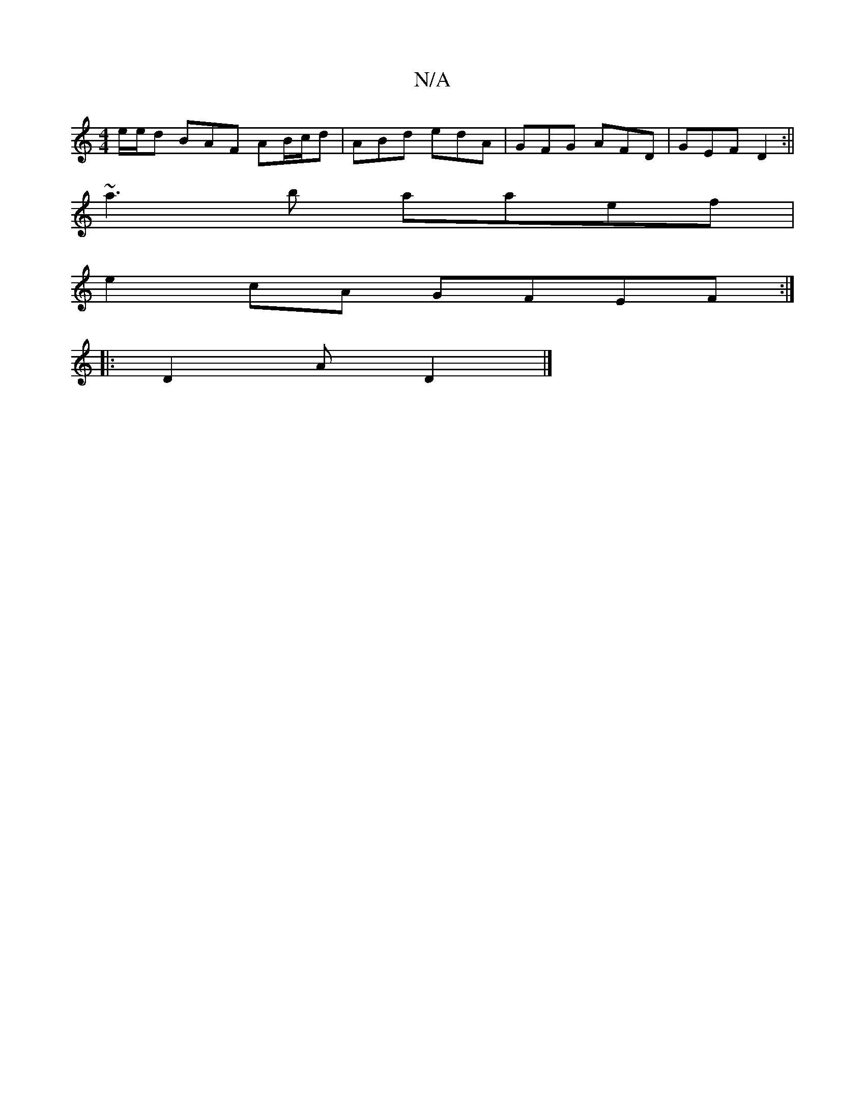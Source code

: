 X:1
T:N/A
M:4/4
R:N/A
K:Cmajor
e/e/d BAF AB/c/d|ABd edA|GFG AFD|GEF D2:||
~a3b aaef|
e2cA GFEF:|
|:D2A D2|]

DCEF EDCD |
dABA AAfc|dddc dcBA|
dAcd adBA|BdBA GFDE|EDEF EEAc:|2 AGEE fA~A2|(3ffa f ecA|B2A BdA|DED FAD|
FAe fed|
def g2a